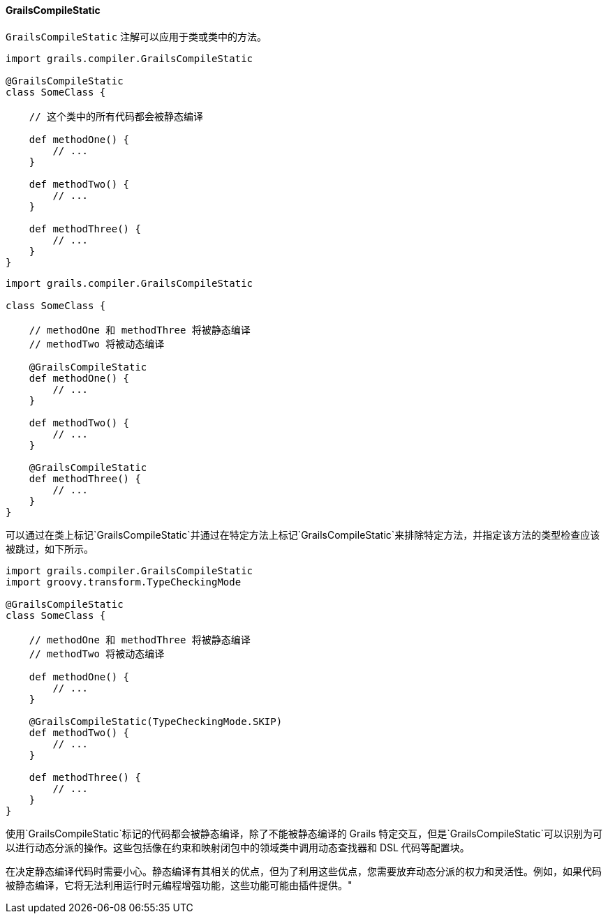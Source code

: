 ==== GrailsCompileStatic

`GrailsCompileStatic` 注解可以应用于类或类中的方法。

```groovy
import grails.compiler.GrailsCompileStatic

@GrailsCompileStatic
class SomeClass {

    // 这个类中的所有代码都会被静态编译

    def methodOne() {
        // ...
    }

    def methodTwo() {
        // ...
    }

    def methodThree() {
        // ...
    }
}
```

```groovy
import grails.compiler.GrailsCompileStatic

class SomeClass {

    // methodOne 和 methodThree 将被静态编译
    // methodTwo 将被动态编译

    @GrailsCompileStatic
    def methodOne() {
        // ...
    }

    def methodTwo() {
        // ...
    }

    @GrailsCompileStatic
    def methodThree() {
        // ...
    }
}
```

可以通过在类上标记`GrailsCompileStatic`并通过在特定方法上标记`GrailsCompileStatic`来排除特定方法，并指定该方法的类型检查应该被跳过，如下所示。

```groovy
import grails.compiler.GrailsCompileStatic
import groovy.transform.TypeCheckingMode

@GrailsCompileStatic
class SomeClass {

    // methodOne 和 methodThree 将被静态编译
    // methodTwo 将被动态编译

    def methodOne() {
        // ...
    }

    @GrailsCompileStatic(TypeCheckingMode.SKIP)
    def methodTwo() {
        // ...
    }

    def methodThree() {
        // ...
    }
}
```

使用`GrailsCompileStatic`标记的代码都会被静态编译，除了不能被静态编译的 Grails 特定交互，但是`GrailsCompileStatic`可以识别为可以进行动态分派的操作。这些包括像在约束和映射闭包中的领域类中调用动态查找器和 DSL 代码等配置块。

在决定静态编译代码时需要小心。静态编译有其相关的优点，但为了利用这些优点，您需要放弃动态分派的权力和灵活性。例如，如果代码被静态编译，它将无法利用运行时元编程增强功能，这些功能可能由插件提供。"